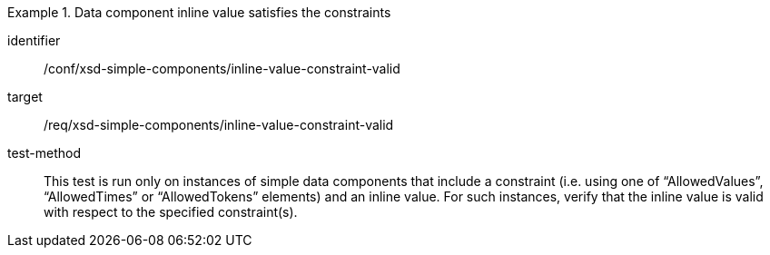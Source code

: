 [abstract_test]
.Data component inline value satisfies the constraints
====
[%metadata]
identifier:: /conf/xsd-simple-components/inline-value-constraint-valid

target:: /req/xsd-simple-components/inline-value-constraint-valid

test-method:: 
This test is run only on instances of simple data components that include a constraint (i.e. using one of “AllowedValues”, “AllowedTimes” or “AllowedTokens” elements) and an inline value. For such instances, verify that the inline value is valid with respect to the specified constraint(s).
====
